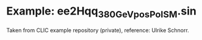 * Example: ee2Hqq_380GeV_posPol_SM.sin

  Taken from CLIC example repository (private), reference: Ulrike Schnorr.
